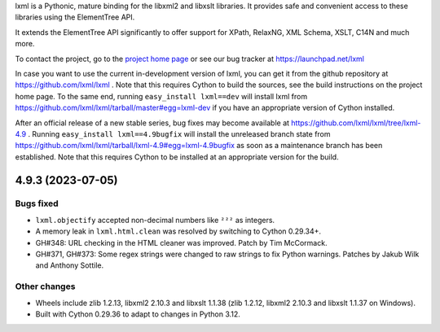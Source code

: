 lxml is a Pythonic, mature binding for the libxml2 and libxslt libraries.  It
provides safe and convenient access to these libraries using the ElementTree
API.

It extends the ElementTree API significantly to offer support for XPath,
RelaxNG, XML Schema, XSLT, C14N and much more.

To contact the project, go to the `project home page
<https://lxml.de/>`_ or see our bug tracker at
https://launchpad.net/lxml

In case you want to use the current in-development version of lxml,
you can get it from the github repository at
https://github.com/lxml/lxml .  Note that this requires Cython to
build the sources, see the build instructions on the project home
page.  To the same end, running ``easy_install lxml==dev`` will
install lxml from
https://github.com/lxml/lxml/tarball/master#egg=lxml-dev if you have
an appropriate version of Cython installed.


After an official release of a new stable series, bug fixes may become
available at
https://github.com/lxml/lxml/tree/lxml-4.9 .
Running ``easy_install lxml==4.9bugfix`` will install
the unreleased branch state from
https://github.com/lxml/lxml/tarball/lxml-4.9#egg=lxml-4.9bugfix
as soon as a maintenance branch has been established.  Note that this
requires Cython to be installed at an appropriate version for the build.

4.9.3 (2023-07-05)
==================

Bugs fixed
----------

* ``lxml.objectify`` accepted non-decimal numbers like ``²²²`` as integers.

* A memory leak in ``lxml.html.clean`` was resolved by switching to Cython 0.29.34+.

* GH#348: URL checking in the HTML cleaner was improved.
  Patch by Tim McCormack.

* GH#371, GH#373: Some regex strings were changed to raw strings to fix Python warnings.
  Patches by Jakub Wilk and Anthony Sottile.

Other changes
-------------

* Wheels include zlib 1.2.13, libxml2 2.10.3 and libxslt 1.1.38
  (zlib 1.2.12, libxml2 2.10.3 and libxslt 1.1.37 on Windows).

* Built with Cython 0.29.36 to adapt to changes in Python 3.12.




